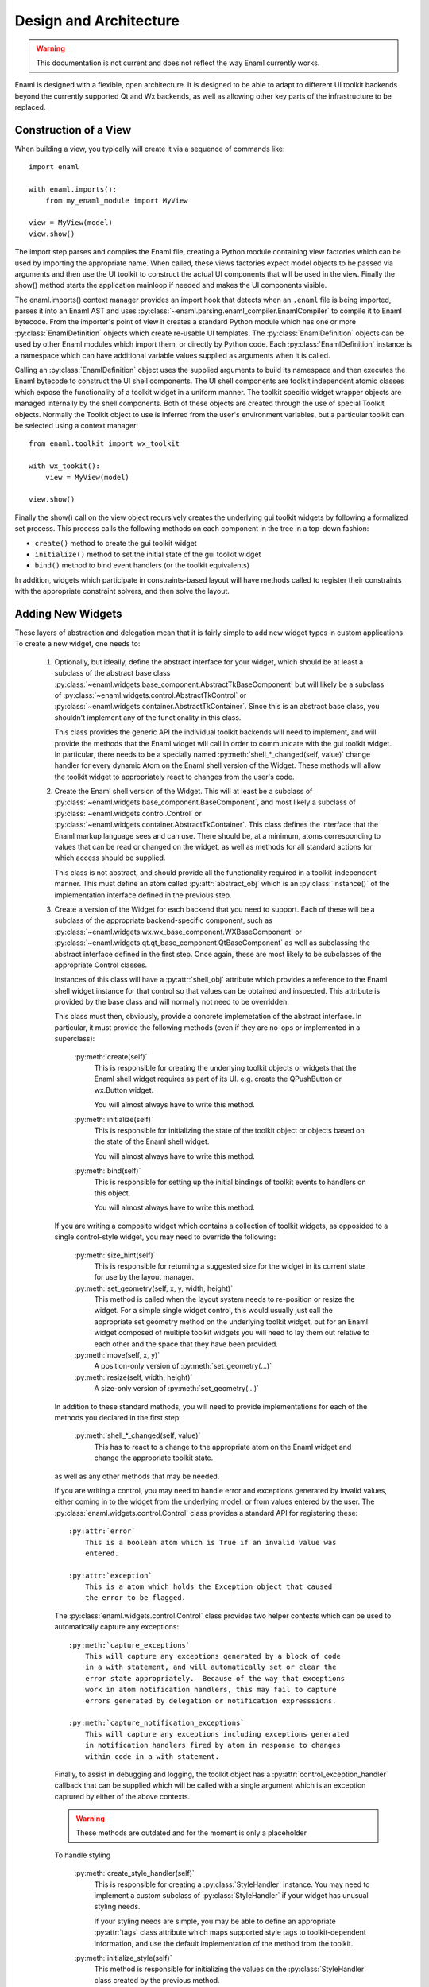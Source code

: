 Design and Architecture
=======================

.. warning:: This documentation is not current and does not reflect the way
    Enaml currently works.

Enaml is designed with a flexible, open architecture.  It is designed to be
able to adapt to different UI toolkit backends beyond the currently supported
Qt and Wx backends, as well as allowing other key parts of the infrastructure
to be replaced.

Construction of a View
^^^^^^^^^^^^^^^^^^^^^^

When building a view, you typically will create it via a sequence of commands
like::

    import enaml
    
    with enaml.imports():
        from my_enaml_module import MyView
    
    view = MyView(model)
    view.show()

The import step parses and compiles the Enaml file, creating a Python module
containing view factories which can be used by importing the appropriate 
name.  When called, these views factories expect model objects to be passed 
via arguments and then use the UI toolkit to construct the actual UI components 
that will be used in the view.  Finally the show() method starts the application 
mainloop if needed and makes the UI components visible.

The enaml.imports() context manager provides an import hook that detects when an
``.enaml`` file is being imported, parses it into an Enaml AST and uses
:py:class:`~enaml.parsing.enaml_compiler.EnamlCompiler` to compile it to Enaml 
bytecode. From the importer's point of view it creates a standard Python module 
which has one or more :py:class:`EnamlDefinition` objects which create
re-usable UI templates.  The :py:class:`EnamlDefinition` objects can be used by
other Enaml modules which import them, or directly by Python code.  Each
:py:class:`EnamlDefinition` instance is a namespace which can have additional
variable values supplied as arguments when it is called.

Calling an :py:class:`EnamlDefinition` object uses the supplied arguments to
build its namespace and then executes the Enaml bytecode to construct the UI
shell components.  The UI shell components are toolkit independent atomic
classes which expose the functionality of a toolkit widget in a uniform manner.
The toolkit specific widget wrapper objects are managed internally by the 
shell components. Both of these objects are created through the use of special
Toolkit objects. Normally the Toolkit object to use is inferred from the user's
environment variables, but a particular toolkit can be selected using a context
manager::

    from enaml.toolkit import wx_toolkit
    
    with wx_tookit():
        view = MyView(model)
    
    view.show()

Finally the show() call on the view object recursively creates the underlying
gui toolkit widgets by following a formalized set process. This process calls
the following methods on each component in the tree in a top-down fashion:

* ``create()`` method to create the gui toolkit widget
* ``initialize()`` method to set the initial state of the gui toolkit widget
* ``bind()`` method to bind event handlers (or the toolkit equivalents)

In addition, widgets which participate in constraints-based layout will have 
methods called to register their constraints with the appropriate constraint 
solvers, and then solve the layout.

Adding New Widgets
^^^^^^^^^^^^^^^^^^

These layers of abstraction and delegation mean that it is fairly simple to add
new widget types in custom applications.  To create a new widget, one needs to:

    1)  Optionally, but ideally, define the abstract interface for your
        widget, which should be at least a subclass of the abstract base class
        :py:class:`~enaml.widgets.base_component.AbstractTkBaseComponent`
        but will likely be a subclass of 
        :py:class:`~enaml.widgets.control.AbstractTkControl` or
        :py:class:`~enaml.widgets.container.AbstractTkContainer`.
        Since this is an abstract base class, you shouldn't implement any of the
        functionality in this class.

        This class provides the generic API the individual toolkit backends will
        need to implement, and will provide the methods that the Enaml widget
        will call in order to communicate with the gui toolkit widget.  In 
        particular, there needs to be a specially named
        :py:meth:`shell_*_changed(self, value)` change handler for every
        dynamic Atom on the Enaml shell version of the Widget. These methods 
        will allow the toolkit widget to appropriately react to changes from 
        the user's code.

    2)  Create the Enaml shell version of the Widget.  This will at least be a 
        subclass of :py:class:`~enaml.widgets.base_component.BaseComponent`, 
        and most likely a subclass of :py:class:`~enaml.widgets.control.Control`
        or :py:class:`~enaml.widgets.container.AbstractTkContainer`.  This class
        defines the interface that the Enaml markup language sees and can use.
        There should be, at a minimum, atoms corresponding to values that can
        be read or changed on the widget, as well as methods for all standard
        actions for which access should be supplied.

        This class is not abstract, and should provide all the functionality
        required in a toolkit-independent manner.  This must define an atom 
        called :py:attr:`abstract_obj` which is an :py:class:`Instance()` of 
        the implementation interface defined in the previous step.

    3)  Create a version of the Widget for each backend that you need to support.
        Each of these will be a subclass of the appropriate backend-specific
        component, such as :py:class:`~enaml.widgets.wx.wx_base_component.WXBaseComponent`
        or  :py:class:`~enaml.widgets.qt.qt_base_component.QtBaseComponent` as well as
        subclassing the abstract interface defined in the first step.  Once again,
        these are most likely to be subclasses of the appropriate Control classes.

        Instances of this class will have a :py:attr:`shell_obj` attribute
        which provides a reference to the Enaml shell widget instance for that
        control so that values can be obtained and inspected. This attribute
        is provided by the base class and will normally not need to be overridden.

        This class must then, obviously, provide a concrete implemetation of the
        abstract interface.  In particular, it must provide the following methods
        (even if they are no-ops or implemented in a superclass):
        
            :py:meth:`create(self)`
                This is responsible for creating the underlying toolkit objects
                or widgets that the Enaml shell widget requires as part of its UI.
                e.g. create the QPushButton or wx.Button widget.

                You will almost always have to write this method.

            :py:meth:`initialize(self)`
                This is responsible for initializing the state of the toolkit
                object or objects based on the state of the Enaml shell widget.

                You will almost always have to write this method.

            :py:meth:`bind(self)`
                This is responsible for setting up the initial bindings of
                toolkit events to handlers on this object.

                You will almost always have to write this method.
        
        If you are writing a composite widget which contains a collection of
        toolkit widgets, as opposided to a single control-style widget, you
        may need to override the following:
        
            :py:meth:`size_hint(self)`
                This is responsible for returning a suggested size for the widget
                in its current state for use by the layout manager.
            
            :py:meth:`set_geometry(self, x, y, width, height)`
                This method is called when the layout system needs to re-position
                or resize the widget.  For a simple single widget control, this
                would usually just call the appropriate set geometry method on
                the underlying toolkit widget, but for an Enaml widget composed
                of multiple toolkit widgets you will need to lay them out
                relative to each other and the space that they have been provided.
            
            :py:meth:`move(self, x, y)`
                A position-only version of :py:meth:`set_geometry(...)`
            
            :py:meth:`resize(self, width, height)`
                A size-only version of :py:meth:`set_geometry(...)`

        In addition to these standard methods, you will need to provide
        implementations for each of the methods you declared in the first step:

            :py:meth:`shell_*_changed(self, value)`
                This has to react to a change to the appropriate atom on the
                Enaml widget and change the appropriate toolkit state.

        as well as any other methods that may be needed.
        
        If you are writing a control, you may need to handle error and exceptions
        generated by invalid values, either coming in to the widget from the
        underlying model, or from values entered by the user.  The
        :py:class:`enaml.widgets.control.Control` class provides a standard API
        for registering these::
        
            :py:attr:`error`
                This is a boolean atom which is True if an invalid value was
                entered.
            
            :py:attr:`exception`
                This is a atom which holds the Exception object that caused
                the error to be flagged.
        
        The :py:class:`enaml.widgets.control.Control` class provides two helper
        contexts which can be used to automatically capture any exceptions::
        
            :py:meth:`capture_exceptions`
                This will capture any exceptions generated by a block of code
                in a with statement, and will automatically set or clear the
                error state appropriately.  Because of the way that exceptions
                work in atom notification handlers, this may fail to capture
                errors generated by delegation or notification expresssions.
            
            :py:meth:`capture_notification_exceptions`
                This will capture any exceptions including exceptions generated
                in notification handlers fired by atom in response to changes
                within code in a with statement.
        
        Finally, to assist in debugging and logging, the toolkit object has a
        :py:attr:`control_exception_handler` callback that can be supplied which
        will be called with a single argument which is an exception captured by
        either of the above contexts.
        

        .. warning:: These methods are outdated and for the moment is only a placeholder

        To handle styling

            :py:meth:`create_style_handler(self)`
                This is responsible for creating a :py:class:`StyleHandler`
                instance.  You may need to implement a custom subclass of
                :py:class:`StyleHandler` if your widget has unusual styling
                needs.

                If your styling needs are simple, you may be able to
                define an appropriate :py:attr:`tags` class attribute which
                maps supported style tags to toolkit-dependent information,
                and use the default implementation of the method from the
                toolkit.

            :py:meth:`initialize_style(self)`
                This method is responsible for initializing the values on the
                :py:class:`StyleHandler` class created by the previous method.

                If your styling needs are simple, you may be able to use the
                default toolkit implementation of this class.

            :py:meth:`layout_child_widgets(self)`
                This method is used by :py:class:`Container` implementations to
                insert child widgets into the appropriate toolkit-specific
                layout object, and set the appropriate attributes and properties
                of this object.  Most simple Control subclasses do not need to
                implement this, since they do not have child widgets.

    4)  Create the toolkit constructor and add it to the appropriate toolkit
        object.  There are several ways to do this, depending on your goals:
        
            *   if you are adding a new control type to the main Enaml source,
                then you can directly create a constructor in the toolkit's
                ``constructors.py`` module.  This module contains a dictionary
                of constructors and a utility function for building them
                assuming that you have followed a naming pattern for your classes
                which is consistent with the rest of the toolkit widgets.
                
                Typically this will look something like::
                
                    QT_CONSTRUCTORS = dict((
                        ...
                        constructor('my_new_widget'),
                    ))
            
            *   if you are adding a new control type that is specific to your
                code and not part of the main Enaml system, then you will need
                to manually create an :py:class:`~enaml.toolkit.Constructor`
                instance and add it to an appropriate toolkit.  Building a
                constructor is simply a matter of creating a new
                :py:class:`~enaml.toolkit.Constructor` with your Enaml shell
                class from step (2) and your toolkit backend class from step (3).
                
                Typical code for this would look like::
                
                    from enaml.toolkit import Constructor
                    
                    def my_new_widget():
                        from my_widgets.my_new_widgets import MyNewWidget
                        return MyNewWidget
                    
                    def my_new_qt_widget():
                        from my_widgets.qt.qt_my_new_widgets import QtMyNewWidget
                
                    ctor = Constructor(my_new_widget, my_new_qt_widget)
                    
                The items passed to the Constructor are callables which return
                the appropriate classes, so that importing of the necessary
                modules can be delayed until the objects actually need to be
                used. This helps to drastically reduce runtime overhead for
                simple applications which only use a small portion of a ui
                toolkit.

                Once you have the constructor you need to add it to a toolkit.
                If you want this to be globally available in your process as part
                of the appropriate toolkit then you need to add it to the toolkit's
                constructor dictionary before you create any views::
                
                    from enaml.widgets.qt.constructors import QT_CONSTRUCTORS
                    
                    QT_CONSTRUCTORS['MyNewWidget'] = ctor
                    
                Any subsequent calls to :py:func:`~enaml.toolkit.qt_toolkit` will
                now contain your new widget.
                
                Alternatively, you may want to create your own toolkit that is
                separate from the usual backend toolkit::
                
                    from enaml.toolkit import qt_toolkit
                    
                    my_toolkit = qt_toolkit()
                    my_toolkit['MyNewWidget'] = ctor
                
                This will create a new toolkit which has all of the widgets in
                the standard Qt toolkit, but also includes yours.  Code can then
                choose whether to use the standard Qt toolkit or your new toolkit
                as appropriate.
            
            *   There is a convienence built into the constructors for the cases
                where a custom widget is only a simple subclass of an existing
                shell component. Suppose we wish to create a FloatField which
                is a simple subclass of Field that hard-codes the converter
                object to a float converter::
                    
                    from atom.api import Constant

                    from enaml.converters import FloatConverter
                    from enaml.widgets.field import Field

                    class FloatField(Field):
                        
                        converter = Constant(FloatConverter())

                It would be silly to require the definition of a new
                toolkit implementation class for each backend, since the 
                implementation class doesn't need to change. Instead, we
                can make sure that our new subclass uses the appropriate
                implementation but creating a clone of its constructor::
                    
                    from enaml.toolkits import qt_toolkit

                    def my_float_field():
                        return FloatField

                    my_toolkit = qt_toolkit()

                    field_constructor = my_toolkit['Field']

                    my_constructor = field_constructor.clone(my_float_field)

                    my_toolkit['FloatField'] = my_constructor

                This toolkit will now always be sure to use the proper
                toolkit widget for the FloatField.


Implementing A New Toolkit
^^^^^^^^^^^^^^^^^^^^^^^^^^

Currently, Enaml supports the Qt toolkit and the Wx toolkit (Wx officially on 
Windows only). The architecture is designed to be as toolkit-independent as 
possible.  To implement a new toolkit, you will need to perform the following 
steps:

    1)  Create a constructor dictionary for your toolkit.  You should be able
        to take the ``constructor.py`` module from either the Qt or Wx backends
        and modify the constructor factory function to import from the correct
        packages and mangle the class names appropriately.
    
    2)  Create a default stylesheet for your toolkit.  Initially it may be
        sufficient to copy the stylesheet for an existing backend, since the
        stylesheet definitions are toolkit-independent.

    3)  Create a new toolkit factory for your new backend.  This should look
        something like the current :py:class:`enaml.toolkit.wx_toolkit` or
        :py:class:`enaml.toolkit.qt_toolkit` factories.  This factory should
        create a Toolkit instance, which is a dictionary subclass whose keys
        are the available Enaml entity names.  Usually this will consist of the
        toolkit's constructor dictionary from (1) together with the standard
        ``OPERATORS`` from :py:mod:`enaml.toolkit` and a ``utils`` dictionary.
        In additon the following attributes need to be supplied with callables::

            :py:attr:`create_app`
                A function that is responsible for obtaining (or creating, if it
                doesn't yet exist) the main toolkit application object, or
                otherwise performing whatever initialization is needed to allow
                widgets to be created.  It should not start the main event loop,
                however.

                This should return the application object, if appropriate.

            :py:attr:`start_app`
                A function that takes an application object returned by
                :py:attr:`create_app` and starts the main event loop.

            :py:attr:`style_sheet`
                The default stylesheet for your toolkit.

    4)  Write toolkit-specific implementations of each Enaml widget.  See the
        previous section for discussion for the methods that you will need to
        implement on this class.

        This is where the bulk of the work will be performed.

    5)  Write the implementations of auxilliary objects, such as dialog windows.

If all of the above steps are performed correctly, you should be able to display
any Enaml UI in your new toolkit.


Using A Different Notification Model
^^^^^^^^^^^^^^^^^^^^^^^^^^^^^^^^^^^^

Enaml uses Nucleic's Atom system by default for handling binding and
notification of expressions to model attributes.  You may have existing code
which uses a different system for reacting to changes within the model, and
Enaml can be extended to be able to use these systems as well.  This would
allow developers to write code which might do things like access a model on
a remote machine, or stored in a database.

To support this sort of behaviour, you will probably want to have a base class
that all model objects with this new reaction mechanism inherit from, or some
other simple way that these model instances can be distinguished from regular
Python or Atom instances.

You may then need to implement subclasses of
:py:class:`enaml.expressions.AbstractExpression` that correctly handle the
interactions that your notification system supports for its models.  These
subclasses will need to implement appropriate versions of the :py:meth:`bind`
and :py:meth:`eval_expression` methods.

For the four basic expression bindings, you will most likely need to create
subclasses of  :py:class:`enaml.expressions.SimpleExpression`,
:py:class:`enaml.expressions.UpdatingExpression`,
:py:class:`enaml.expressions.DelegatingExpression`, and
:py:class:`enaml.expressions.NotifyingExpression`.
When implementing overriden methods, all of these subclasses
must check to see whether the model object is of the new model type, and if
it is not then they need to fall back to using the standard superclass
implementation of the method.  If this is not done then expressions involving
widget atoms will fail to work correctly.

    :py:class:`~enaml.expressions.SimpleExpression`
        This class needs to be able to provide a default value for the
        expression, but does not need to react to changes in the model object
        or in the Enaml namespace.

        You may need to override the :py:meth:`eval_expression` handler
        to compute the default value from the model, but ideally you should
        be able to use this class unmodified.

    :py:class:`~enaml.expressions.UpdatingExpression`
        This class needs to provide a default value for the expression, but
        also needs to analyze the expression for dependencies and react to
        changes in the dependency values on the model objects.

        You may need to override the :py:meth:`eval_expression` handler
        to as in the :py:class:`~enaml.expressions.DefaultExpression` case,
        but again hopefully the default will be sufficient.

        You will also need to override the :py:meth:`bind` method to correctly
        hook up the expression to its dependencies in your model's notification
        model.  This is likely to require walking the provided expression AST
        to determine dependencies (the AttributeVisitor class may be useful
        for this) and you may have to register callbacks on an appropriate 
        object.  This callback will probably look something like the 
        :py:meth:`update_object()` method, but may need to perform additional 
        steps depending on your model.

    :py:class:`~enaml.expressions.NotifyingExpression`
        This class requires the ability to execute a code expression whenever
        an Enaml attribute changes.

        You may need to override the :py:meth:`notify()` method to compute the
        expression correctly, but ideally you should be able to use this
        class unmodified.

    :py:class:`~enaml.expressions.DelegatingExpression`
        This class requires both the ability to analyze and react to changes
        in expression dependencies, but also push changes from the Enaml
        atom which it is connected to onto the designated object.

        This will require an appropriate :py:meth:`bind()` method similar to
        the one that the :py:class:`~enaml.expressions.BindingExpression` uses,
        although the allowable expressions are much simpler for
        :py:class:`~enaml.expressions.DelegatingExpression`.

        You will also need to override the implementations of
        :py:meth:`update_object()` and :py:meth:`update_delegate()` to
        appropriately change the value on the underlying model.

Having written these classes, you will need to define operator factories for
each of them and override your toolkit's ``OPERATORS``, for example::

    from enaml.operators import operator_factory, OPERATORS
    
    OPERATORS['__operator_LessLess__'] = operator_factory(MyUpdatingExpression)

If it makes sense for your new expression to use a different operator than the
standard four, you can define a different name and then the corresponding
operator will be available, for example to enable ``<<<`` as an operator::
    
    OPERATORS['__operator_LessLessLess__'] = operator_factory(MyUpdatingExpression)

The above changes will be global in nature.  If you want to restrict the modified
operators to a subset of code, you can create an instance of at Toolkit object
and override the operators in just that instance::

    from enaml.operators import operator_factory
    from enaml.toolkit import qt_toolkit
    
    my_toolkit = qt_toolkit()
    my_toolkit['__operator_LessLess__'] = operator_factory(MyUpdatingExpression)


Or for even more fine grained control (and are accepting or horrible, horrible
hacks) then you can pass in an operator as a local variable to an EnamlDefinition::

    enamldef MainWindow(my_model, __operator_LessLessLess__):
        Window:
            PushButton:
                # The <<< operator is resolved to the 2nd argument 
                # to MainWindow
                text <<< my_model.foo

This could also be a keyword argument if desired, or even a module level 
python function. That is, operators resolved using the same scope rules as 
the rest of the Enaml file.

